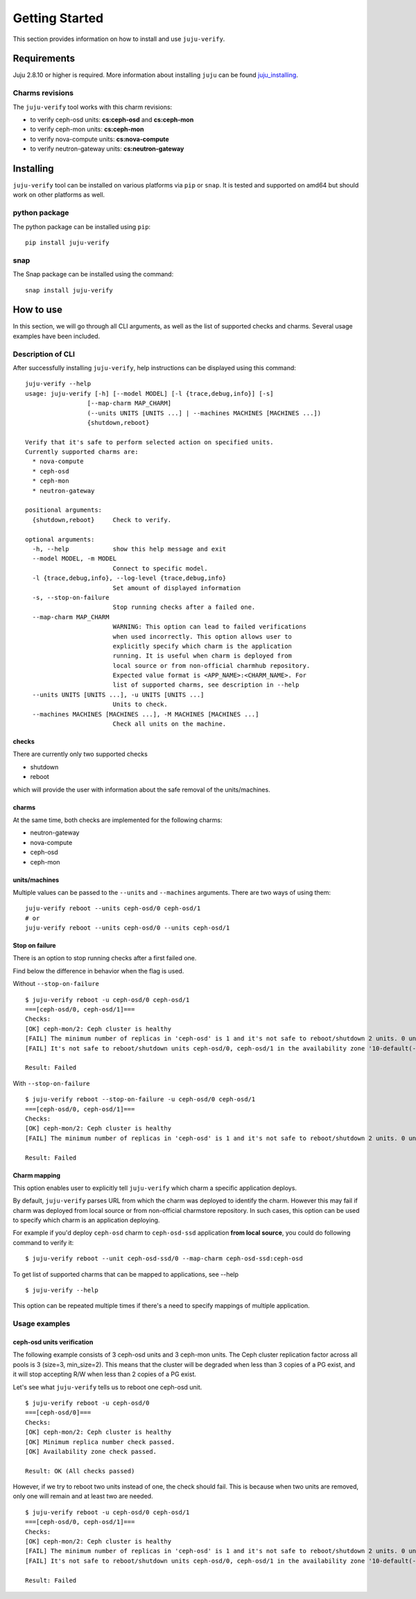Getting Started
===============

This section provides information on how to install and use ``juju-verify``.

Requirements
------------

Juju 2.8.10 or higher is required. More information about installing ``juju``
can be found `juju_installing`_.

Charms revisions
^^^^^^^^^^^^^^^^

The ``juju-verify`` tool works with this charm revisions:

* to verify ceph-osd units: **cs:ceph-osd** and **cs:ceph-mon**
* to verify ceph-mon units: **cs:ceph-mon**
* to verify nova-compute units: **cs:nova-compute**
* to verify neutron-gateway units: **cs:neutron-gateway**


Installing
----------

``juju-verify`` tool can be installed on various platforms via ``pip`` or
``snap``. It is tested and supported on amd64 but should work on other
platforms as well.

python package
^^^^^^^^^^^^^^

The python package can be installed using ``pip``:

::

  pip install juju-verify

.. seealso::
  More information can be found here `pypi.org`_.

snap
^^^^

The Snap package can be installed using the command:

::

  snap install juju-verify

.. seealso::
  More information can be found here `snapcraft`_.

How to use
----------

In this section, we will go through all CLI arguments, as well as the list
of supported checks and charms. Several usage examples have been included.

Description of CLI
^^^^^^^^^^^^^^^^^^

After successfully installing ``juju-verify``, help instructions can be
displayed using this command::

  juju-verify --help
  usage: juju-verify [-h] [--model MODEL] [-l {trace,debug,info}] [-s]
                   [--map-charm MAP_CHARM]
                   (--units UNITS [UNITS ...] | --machines MACHINES [MACHINES ...])
                   {shutdown,reboot}

  Verify that it's safe to perform selected action on specified units.
  Currently supported charms are:
    * nova-compute
    * ceph-osd
    * ceph-mon
    * neutron-gateway

  positional arguments:
    {shutdown,reboot}     Check to verify.

  optional arguments:
    -h, --help            show this help message and exit
    --model MODEL, -m MODEL
                          Connect to specific model.
    -l {trace,debug,info}, --log-level {trace,debug,info}
                          Set amount of displayed information
    -s, --stop-on-failure
                          Stop running checks after a failed one.
    --map-charm MAP_CHARM
                          WARNING: This option can lead to failed verifications
                          when used incorrectly. This option allows user to
                          explicitly specify which charm is the application
                          running. It is useful when charm is deployed from
                          local source or from non-official charmhub repository.
                          Expected value format is <APP_NAME>:<CHARM_NAME>. For
                          list of supported charms, see description in --help
    --units UNITS [UNITS ...], -u UNITS [UNITS ...]
                          Units to check.
    --machines MACHINES [MACHINES ...], -M MACHINES [MACHINES ...]
                          Check all units on the machine.


checks
""""""

There are currently only two supported checks

* shutdown
* reboot

which will provide the user with information about the safe removal of the
units/machines.

charms
""""""

At the same time, both checks are implemented for the following charms:

* neutron-gateway
* nova-compute
* ceph-osd
* ceph-mon

.. seealso::

  For more information about which checks are run for each charms visit: :doc:`verifiers`.

units/machines
""""""""""""""

Multiple values can be passed to the ``--units`` and ``--machines`` arguments.
There are two ways of using them:

::

  juju-verify reboot --units ceph-osd/0 ceph-osd/1
  # or
  juju-verify reboot --units ceph-osd/0 --units ceph-osd/1

Stop on failure
"""""""""""""""

There is an option to stop running checks after a first failed one.

Find below the difference in behavior when the flag is used.

Without ``--stop-on-failure``
::

  $ juju-verify reboot -u ceph-osd/0 ceph-osd/1
  ===[ceph-osd/0, ceph-osd/1]===
  Checks:
  [OK] ceph-mon/2: Ceph cluster is healthy
  [FAIL] The minimum number of replicas in 'ceph-osd' is 1 and it's not safe to reboot/shutdown 2 units. 0 units are not active.
  [FAIL] It's not safe to reboot/shutdown units ceph-osd/0, ceph-osd/1 in the availability zone '10-default(-1),1-juju-1234-ceph-0(-2),1-juju-1234-ceph-1(-3),1-juju-1234-ceph-2(-3),0-osd.1(1),0-osd.0(2),0-osd.2(3)'.

  Result: Failed

With ``--stop-on-failure``
::

  $ juju-verify reboot --stop-on-failure -u ceph-osd/0 ceph-osd/1
  ===[ceph-osd/0, ceph-osd/1]===
  Checks:
  [OK] ceph-mon/2: Ceph cluster is healthy
  [FAIL] The minimum number of replicas in 'ceph-osd' is 1 and it's not safe to reboot/shutdown 2 units. 0 units are not active.

  Result: Failed

Charm mapping
"""""""""""""

This option enables user to explicitly tell ``juju-verify`` which charm a
specific application deploys.

By default, ``juju-verify`` parses URL from which the charm was deployed to
identify the charm. However this may fail if charm was deployed from local
source or from non-official charmstore repository. In such cases, this option
can be used to specify which charm is an application deploying.

For example if you'd deploy ``ceph-osd`` charm to ``ceph-osd-ssd`` application
**from local source**, you could do following command to verify it:

::

  $ juju-verify reboot --unit ceph-osd-ssd/0 --map-charm ceph-osd-ssd:ceph-osd

To get list of supported charms that can be mapped to applications, see --help

::

  $ juju-verify --help

This option can be repeated multiple times if there's a need to specify mappings
of multiple application.

Usage examples
^^^^^^^^^^^^^^

ceph-osd units verification
"""""""""""""""""""""""""""

The following example consists of 3 ceph-osd units and 3 ceph-mon units. The
Ceph cluster replication factor across all pools is 3 (size=3, min_size=2).
This means that the cluster will be degraded when less than 3 copies of a PG
exist, and it will stop accepting R/W when less than 2 copies of a PG exist.

Let's see what ``juju-verify`` tells us to reboot one ceph-osd unit.

::

  $ juju-verify reboot -u ceph-osd/0
  ===[ceph-osd/0]===
  Checks:
  [OK] ceph-mon/2: Ceph cluster is healthy
  [OK] Minimum replica number check passed.
  [OK] Availability zone check passed.

  Result: OK (All checks passed)


However, if we try to reboot two units instead of one, the check should fail.
This is because when two units are removed, only one will remain and at least
two are needed.

::

  $ juju-verify reboot -u ceph-osd/0 ceph-osd/1
  ===[ceph-osd/0, ceph-osd/1]===
  Checks:
  [OK] ceph-mon/2: Ceph cluster is healthy
  [FAIL] The minimum number of replicas in 'ceph-osd' is 1 and it's not safe to reboot/shutdown 2 units. 0 units are not active.
  [FAIL] It's not safe to reboot/shutdown units ceph-osd/0, ceph-osd/1 in the availability zone '10-default(-1),1-juju-1234-ceph-0(-2),1-juju-1234-ceph-1(-3),1-juju-1234-ceph-2(-3),0-osd.1(1),0-osd.0(2),0-osd.2(3)'.

  Result: Failed

.. _pypi.org: https://pypi.org/project/juju-verify/
.. _snapcraft: https://snapcraft.io/about
.. _juju_installing: https://juju.is/docs/olm/installing-juju
